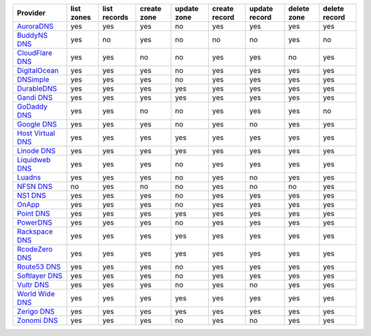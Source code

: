 .. NOTE: This file has been generated automatically using generate_provider_feature_matrix_table.py script, don't manually edit it

=================== ========== ============ =========== =========== ============= ============= =========== =============
Provider            list zones list records create zone update zone create record update record delete zone delete record
=================== ========== ============ =========== =========== ============= ============= =========== =============
`AuroraDNS`_        yes        yes          yes         no          yes           yes           yes         yes          
`BuddyNS DNS`_      yes        no           yes         no          no            no            yes         no           
`CloudFlare DNS`_   yes        yes          no          no          yes           yes           no          yes          
`DigitalOcean`_     yes        yes          yes         no          yes           yes           yes         yes          
`DNSimple`_         yes        yes          yes         no          yes           yes           yes         yes          
`DurableDNS`_       yes        yes          yes         yes         yes           yes           yes         yes          
`Gandi DNS`_        yes        yes          yes         yes         yes           yes           yes         yes          
`GoDaddy DNS`_      yes        yes          no          no          yes           yes           yes         no           
`Google DNS`_       yes        yes          yes         no          yes           no            yes         yes          
`Host Virtual DNS`_ yes        yes          yes         yes         yes           yes           yes         yes          
`Linode DNS`_       yes        yes          yes         yes         yes           yes           yes         yes          
`Liquidweb DNS`_    yes        yes          yes         no          yes           yes           yes         yes          
`Luadns`_           yes        yes          yes         no          yes           no            yes         yes          
`NFSN DNS`_         no         yes          no          no          yes           no            no          yes          
`NS1 DNS`_          yes        yes          yes         no          yes           yes           yes         yes          
`OnApp`_            yes        yes          yes         no          yes           yes           yes         yes          
`Point DNS`_        yes        yes          yes         yes         yes           yes           yes         yes          
`PowerDNS`_         yes        yes          yes         no          yes           yes           yes         yes          
`Rackspace DNS`_    yes        yes          yes         yes         yes           yes           yes         yes          
`RcodeZero DNS`_    yes        yes          yes         yes         yes           yes           yes         yes          
`Route53 DNS`_      yes        yes          yes         no          yes           yes           yes         yes          
`Softlayer DNS`_    yes        yes          yes         no          yes           yes           yes         yes          
`Vultr DNS`_        yes        yes          yes         no          yes           no            yes         yes          
`World Wide DNS`_   yes        yes          yes         yes         yes           yes           yes         yes          
`Zerigo DNS`_       yes        yes          yes         yes         yes           yes           yes         yes          
`Zonomi DNS`_       yes        yes          yes         no          yes           no            yes         yes          
=================== ========== ============ =========== =========== ============= ============= =========== =============

.. _`AuroraDNS`: https://www.pcextreme.nl/en/aurora/dns
.. _`BuddyNS DNS`: https://www.buddyns.com
.. _`CloudFlare DNS`: https://www.cloudflare.com
.. _`DigitalOcean`: https://www.digitalocean.com
.. _`DNSimple`: https://dnsimple.com/
.. _`DurableDNS`: https://durabledns.com
.. _`Gandi DNS`: http://www.gandi.net/domain
.. _`GoDaddy DNS`: https://www.godaddy.com/
.. _`Google DNS`: https://cloud.google.com/
.. _`Host Virtual DNS`: https://www.hostvirtual.com/
.. _`Linode DNS`: http://www.linode.com/
.. _`Liquidweb DNS`: https://www.liquidweb.com
.. _`Luadns`: https://www.luadns.com
.. _`NFSN DNS`: https://www.nearlyfreespeech.net
.. _`NS1 DNS`: https://ns1.com
.. _`OnApp`: http://onapp.com/
.. _`Point DNS`: https://pointhq.com/
.. _`PowerDNS`: https://www.powerdns.com/
.. _`Rackspace DNS`: http://www.rackspace.com/
.. _`RcodeZero DNS`: https://www.rcodezero.at/
.. _`Route53 DNS`: http://aws.amazon.com/route53/
.. _`Softlayer DNS`: https://www.softlayer.com
.. _`Vultr DNS`: http://www.vultr.com/
.. _`World Wide DNS`: https://www.worldwidedns.net/
.. _`Zerigo DNS`: http://www.zerigo.com/
.. _`Zonomi DNS`: https://zonomi.com
